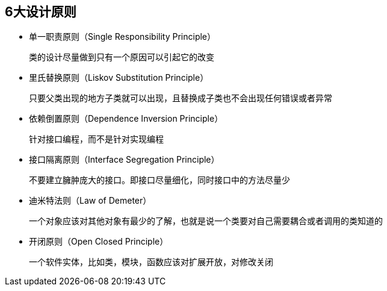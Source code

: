 ## 6大设计原则

* 单一职责原则（Single Responsibility Principle）

    类的设计尽量做到只有一个原因可以引起它的改变

* 里氏替换原则（Liskov Substitution Principle）

    只要父类出现的地方子类就可以出现，且替换成子类也不会出现任何错误或者异常

* 依赖倒置原则（Dependence Inversion Principle）

    针对接口编程，而不是针对实现编程

* 接口隔离原则（Interface Segregation Principle）

    不要建立臃肿庞大的接口。即接口尽量细化，同时接口中的方法尽量少

* 迪米特法则（Law of Demeter）

    一个对象应该对其他对象有最少的了解，也就是说一个类要对自己需要耦合或者调用的类知道的

* 开闭原则（Open Closed Principle）

    一个软件实体，比如类，模块，函数应该对扩展开放，对修改关闭
